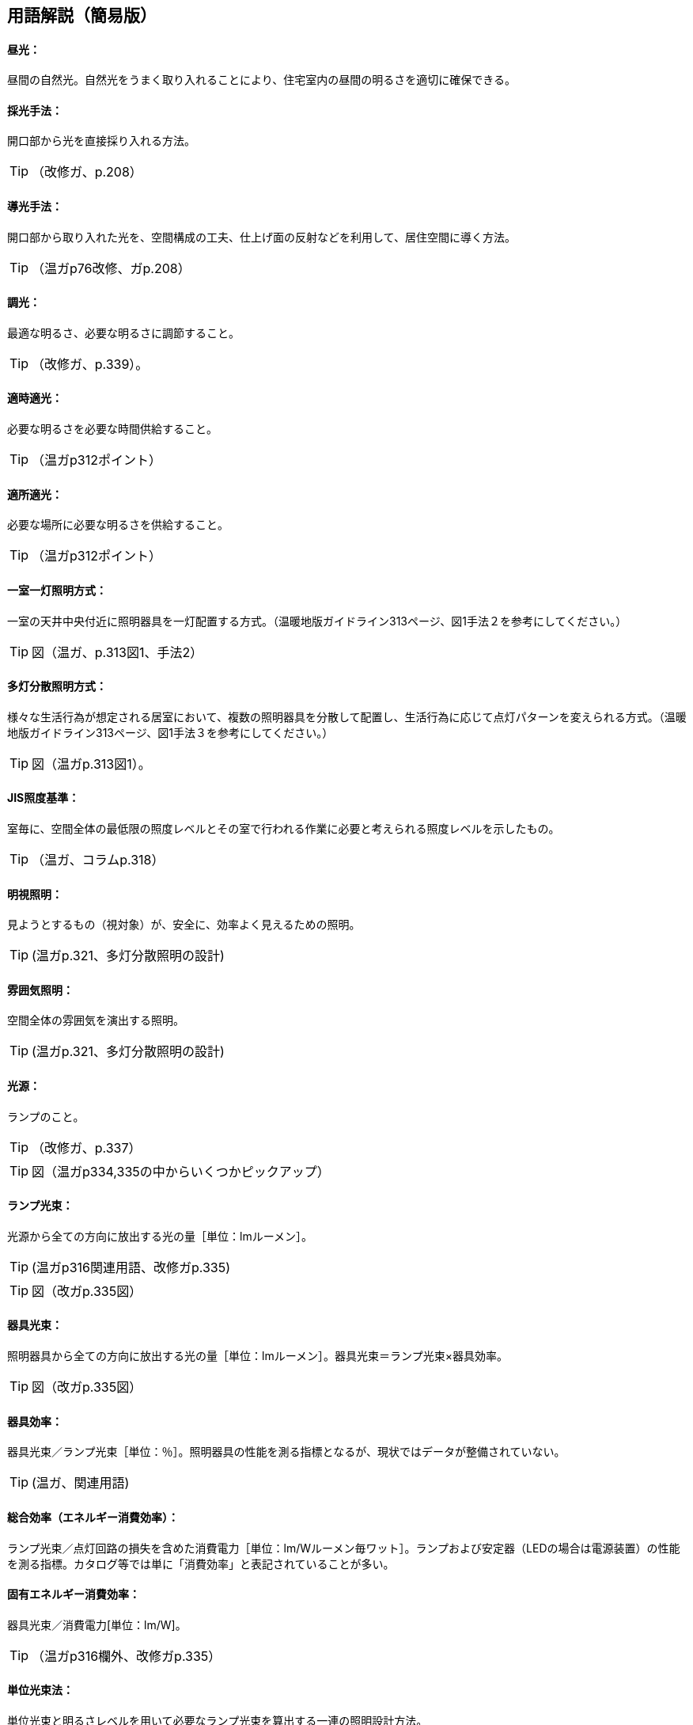 == 用語解説（簡易版）

[[guide_ls_chuukou]]
====  昼光：
昼間の自然光。自然光をうまく取り入れることにより、住宅室内の昼間の明るさを適切に確保できる。

[[guide_ls_saikoushuhou]]
====  採光手法：
開口部から光を直接採り入れる方法。

TIP: （改修ガ、p.208）

[[guide_ls_doukoushuhou]]
====  導光手法：
開口部から取り入れた光を、空間構成の工夫、仕上げ面の反射などを利用して、居住空間に導く方法。

TIP: （温ガp76改修、ガp.208）

[[guide_ls_choukou]]
====  調光：
最適な明るさ、必要な明るさに調節すること。

TIP: （改修ガ、p.339）。

[[guide_ls_tekijitekikou]]
====  適時適光：
必要な明るさを必要な時間供給すること。

TIP: （温ガp312ポイント）

[[guide_ls_tekishotekikou]]
====  適所適光：
必要な場所に必要な明るさを供給すること。

TIP: （温ガp312ポイント）

[[guide_ls_isshituittoushoumei]]
====  一室一灯照明方式：
一室の天井中央付近に照明器具を一灯配置する方式。（温暖地版ガイドライン313ページ、図1手法２を参考にしてください。）

TIP: 図（温ガ、p.313図1、手法2）

[[guide_ls_tatoubunsan]]
====  多灯分散照明方式：
様々な生活行為が想定される居室において、複数の照明器具を分散して配置し、生活行為に応じて点灯パターンを変えられる方式。（温暖地版ガイドライン313ページ、図1手法３を参考にしてください。）


TIP: 図（温ガp.313図1）。

[[guide_ls_jis_shoudokijun]]
====  JIS照度基準：
室毎に、空間全体の最低限の照度レベルとその室で行われる作業に必要と考えられる照度レベルを示したもの。

TIP: （温ガ、コラムp.318）

[[guide_ls_meishishoumei]]
====  明視照明：
見ようとするもの（視対象）が、安全に、効率よく見えるための照明。

TIP: (温ガp.321、多灯分散照明の設計)

[[guide_ls_funnikishoumei]]
====  雰囲気照明：
空間全体の雰囲気を演出する照明。

TIP: (温ガp.321、多灯分散照明の設計)

[[guide_ls_kougen]]
====  光源：
ランプのこと。

TIP: （改修ガ、p.337）

TIP: 図（温ガp334,335の中からいくつかピックアップ）

[[guide_ls_lampkousoku]]
====  ランプ光束：
光源から全ての方向に放出する光の量［単位：lmルーメン］。

TIP: (温ガp316関連用語、改修ガp.335)

TIP: 図（改ガp.335図）

[[guide_ls_kigukousoku]]
====  器具光束：
照明器具から全ての方向に放出する光の量［単位：lmルーメン］。器具光束＝ランプ光束×器具効率。

TIP: 図（改ガp.335図）

[[guide_ls_kigukouritsu]]
====  器具効率：
器具光束／ランプ光束［単位：％］。照明器具の性能を測る指標となるが、現状ではデータが整備されていない。

TIP: (温ガ、関連用語)

[[guide_ls_sougoukouritsu_e]]
====  総合効率（エネルギー消費効率）：
ランプ光束／点灯回路の損失を含めた消費電力［単位：lm/Wルーメン毎ワット］。ランプおよび安定器（LEDの場合は電源装置）の性能を測る指標。カタログ等では単に「消費効率」と表記されていることが多い。

[[guide_ls_koyuuenergyshouhikouritsu]]
====  固有エネルギー消費効率：
器具光束／消費電力[単位：lm/W]。

TIP: （温ガp316欄外、改修ガp.335）

[[guide_ls_tanikousokuhou]]
====  単位光束法：
単位光束と明るさレベルを用いて必要なランプ光束を算出する一連の照明設計方法。

TIP: （温ガp.322）

[[guide_ls_akarusalevel]]
====  明るさレベル：
人の感覚に近い明るさの目安。（温暖地版ガイドライン317ページの表を参考にしてください。） 

TIP: 表（温ガp317表）

[[guide_ls_ls]]
====  最大光束：
室全体のランプ光束の上限値。

TIP: (温ガ、ステップ４)

[[guide_ls_haikou]]
====  配光：
ランプや照明器具から、光がどの方向にどの程度の強さ（光度）で出ているかを示した分布。照明器具メーカーのカタログやHPで確認できる。

TIP: （温ガ、手法１機器による手法-照明器具）

[[guide_ls_haikoukyokusenzu]]
====  配光曲線図：
器具から出る光の広がり方を断面的に示したもの。（各メーカーのカタログ、HPなどで見ることができます。）

TIP: 図（温ガp338の中からどれか）

[[guide_ls_kakusanhaikoukigu]]
====  拡散配光器具：
比較的面積の大きい範囲を照明できる配光のシーリングライトなど。（温暖地版ガイドライン323ページ、表５のaを参考にしてください。）

TIP: 図（温ガp323表5のa）

[[guide_ls_koushouhaikoukigu]]
====  広照配光器具：
比較的面積の小さい範囲を照明できる配光の照明器具のこと。光の広がりの大きいダウンライトなど。（温暖地版ガイドライン323ページ、表５のbを参考にしてください。）

TIP: 図（温ガp323表5のｂ）

[[guide_ls_chuushouhaikoukigu]]
====  中照配光器具：
比較的光が広がらない照明器具（温暖地版ガイドライン323ページ、表５のcを参考にしてください。）

TIP: （温ガ、p.322）

TIP: 図（温ガp323表5のｃ）

[[guide_ls_lanpittailed]]
====  ランプ一体型LED器具：
ランプとカバーが一体型になった照明器具。長寿命である（40000h）。消費電力が少なく、発熱も少ない。大きさを小さくできる。ランプの交換ができない。

[[guide_ls_hakunetsudenkyu]]
====  白熱電球：
ガラス球内のフィラメント（抵抗体）のジュール熱による輻射を利用した電球。

[[guide_ls_hakunetsutou]]
====  白熱灯：
白熱電球を光源に用いた照明器具。一般照明用白熱電球、ミニクリプトン電球、ハロゲン電球などを含む。

[[guide_ls_keikoulamp]]
====  蛍光ランプ（灯）：
放電で発生する紫外線を蛍光体に当てて可視光線に変換する光源。

[[guide_ls_denkyugatakeikoulamp]]
====  電球形蛍光ランプ：
消費電力が白熱電球の約1/5～1/6、寿命が白熱電球の6～13倍。光色が3色（昼光色、昼白色、電球色）あり、調光可能なタイプもある。E26口金およびE17口金に対応している。

TIP: （温ガp334）

[[guide_ls_denkyuugataledlamp]]
====  電球型LEDランプ：
寿命が一般電球の約40倍で、光色は3色（昼光色、昼白色、電球色）あり、調光可能タイプ及び光色切替タイプがある。E26口金およびE17口金に対応している。

TIP: （温ガp335手法１機器による手法）

[[guide_ls_hfkeikoulamp]]
====  Ｈｆ蛍光ランプ：
高周波点灯専用形蛍光ランプのこと。インバータを用いて高周波点灯することに加え、管径を細くしたり、管長を長くすることによって総合効率を高めている。長寿命で調光が可能。

TIP: （温ガp335手法１機器による手法）

[[guide_ls_koukouritsukiki]]
====  高効率機器：
省エネ性能に優れた電球形蛍光ランプやＬＥＤ照明等

[[guide_ls_hoshuritsu]]
====  保守率：
光源の経時変化や器具の汚れにより光束が減少することをあらかじめ見込んでおく係数。保守率＝光源の設計光束維持率×照明器具の設計光束維持率

[[guide_ls_entyokumennshoudo]]
====  鉛直面照度：
壁面など鉛直な面が受ける照度。視覚的には水平面照度よりも鉛直面照度の方が与える影響が大きくなる。

[[guide_ls_suiheimenshoudo]]
====  水平面照度：
水平な面に入る光の量のこと。一般に照度という場合は、この水平面照度をさす。

[[guide_ls_chokkashoudo]]
====  直下照度：
ランプの真下が照らす場所の明るさのこと。単位：ルクス(lx)。

[[guide_ls_jinkansensor]]
====  人感センサー：
人（熱）の動きを感知して自動的に点灯し、設定時間後に消灯させるためのセンサー。

TIP: 図（温ガp343）

[[guide_ls_shoudosensor]]
====  照度センサー：
明るさを感知して自動的に点灯および消灯するためのセンサー。

TIP: 図（温ガp343）


